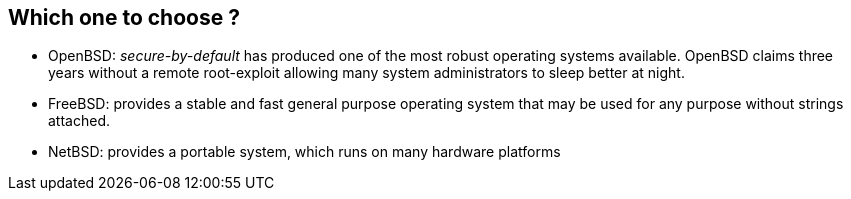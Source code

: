 == Which one to choose ?
- OpenBSD: _secure-by-default_ has produced one of the most robust operating systems available. OpenBSD claims three years without a
remote root-exploit allowing many system administrators to sleep better at night.
- FreeBSD: provides a stable and fast general purpose operating system that may be used for any purpose without strings attached.
- NetBSD: provides a portable system, which runs on many hardware platforms
